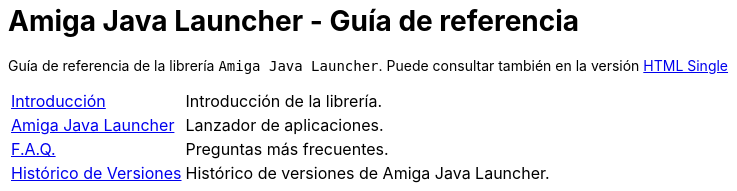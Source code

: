 = Amiga Java Launcher - Guía de referencia
:docinfo: shared
:favicon: ./images/favicon.png
:last-update-label!:

Guía de referencia de la librería `Amiga Java Launcher`.
Puede consultar también en la versión <<index-single.adoc#intro, HTML Single>>

[horizontal]
<<introduction.adoc#guia, Introducción>>:: Introducción de la librería.
<<launcher.adoc#,Amiga Java Launcher>>:: Lanzador de aplicaciones.
<<faq.adoc#, F.A.Q.>> :: Preguntas más frecuentes.
<<release_notes.adoc#, Histórico de Versiones>> :: Histórico de versiones de Amiga Java Launcher.

